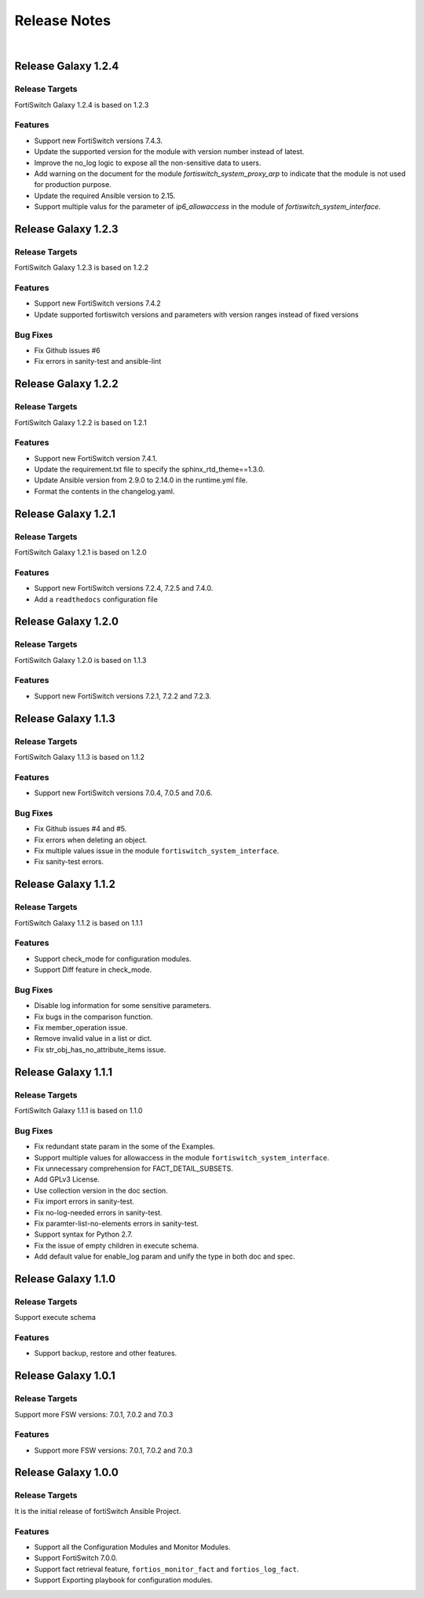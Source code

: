 
Release Notes
==============================

|

Release Galaxy 1.2.4
--------------------

Release Targets
^^^^^^^^^^^^^^^

FortiSwitch Galaxy 1.2.4 is based on 1.2.3

Features
^^^^^^^^^^^^^^^
- Support new FortiSwitch versions 7.4.3.
- Update the supported version for the module with version number instead of latest.
- Improve the no_log logic to expose all the non-sensitive data to users.
- Add warning on the document for the module `fortiswitch_system_proxy_arp` to indicate that the module is not used for production purpose.
- Update the required Ansible version to 2.15.
- Support multiple valus for the parameter of `ip6_allowaccess` in the module of `fortiswitch_system_interface`.

Release Galaxy 1.2.3
--------------------

Release Targets
^^^^^^^^^^^^^^^

FortiSwitch Galaxy 1.2.3 is based on 1.2.2

Features
^^^^^^^^^^^^^^^
- Support new FortiSwitch versions 7.4.2
- Update supported fortiswitch versions and parameters with version ranges instead of fixed versions

Bug Fixes
^^^^^^^^^^^^^^^
- Fix Github issues #6
- Fix errors in sanity-test and ansible-lint

Release Galaxy 1.2.2
--------------------

Release Targets
^^^^^^^^^^^^^^^

FortiSwitch Galaxy 1.2.2 is based on 1.2.1

Features
^^^^^^^^^^^^^^^
- Support new FortiSwitch version 7.4.1.
- Update the requirement.txt file to specify the sphinx_rtd_theme==1.3.0.
- Update Ansible version from 2.9.0 to 2.14.0 in the runtime.yml file.
- Format the contents in the changelog.yaml.

Release Galaxy 1.2.1
--------------------

Release Targets
^^^^^^^^^^^^^^^

FortiSwitch Galaxy 1.2.1 is based on 1.2.0

Features
^^^^^^^^^^^^^^^
- Support new FortiSwitch versions 7.2.4, 7.2.5 and 7.4.0.
- Add a ``readthedocs`` configuration file

Release Galaxy 1.2.0
--------------------

Release Targets
^^^^^^^^^^^^^^^

FortiSwitch Galaxy 1.2.0 is based on 1.1.3

Features
^^^^^^^^^^^^^^^
- Support new FortiSwitch versions 7.2.1, 7.2.2 and 7.2.3.

Release Galaxy 1.1.3
--------------------

Release Targets
^^^^^^^^^^^^^^^

FortiSwitch Galaxy 1.1.3 is based on 1.1.2

Features
^^^^^^^^^^^^^^^
- Support new FortiSwitch versions 7.0.4, 7.0.5 and 7.0.6.

Bug Fixes
^^^^^^^^^^^^^^^
- Fix Github issues #4 and #5.
- Fix errors when deleting an object.
- Fix multiple values issue in the module ``fortiswitch_system_interface``.
- Fix sanity-test errors.

Release Galaxy 1.1.2
--------------------

Release Targets
^^^^^^^^^^^^^^^

FortiSwitch Galaxy 1.1.2 is based on 1.1.1

Features
^^^^^^^^^^^^^^^
- Support check_mode for configuration modules.
- Support Diff feature in check_mode.

Bug Fixes
^^^^^^^^^^^^^^^
- Disable log information for some sensitive parameters.
- Fix bugs in the comparison function.
- Fix member_operation issue.
- Remove invalid value in a list or dict.
- Fix str_obj_has_no_attribute_items issue.


Release Galaxy 1.1.1
--------------------

Release Targets
^^^^^^^^^^^^^^^

FortiSwitch Galaxy 1.1.1 is based on 1.1.0

Bug Fixes
^^^^^^^^^^^^^^^
- Fix redundant state param in the some of the Examples.
- Support multiple values for allowaccess in the module ``fortiswitch_system_interface``.
- Fix unnecessary comprehension for FACT_DETAIL_SUBSETS.
- Add GPLv3 License.
- Use collection version in the doc section.
- Fix import errors in sanity-test.
- Fix no-log-needed errors in sanity-test.
- Fix paramter-list-no-elements errors in sanity-test.
- Support syntax for Python 2.7.
- Fix the issue of empty children in execute schema.
- Add default value for enable_log param and unify the type in both doc and spec.

Release Galaxy 1.1.0
--------------------

Release Targets
^^^^^^^^^^^^^^^

Support execute schema

Features
^^^^^^^^^^^^^^^
- Support backup, restore and other features.

Release Galaxy 1.0.1
--------------------

Release Targets
^^^^^^^^^^^^^^^

Support more FSW versions: 7.0.1, 7.0.2 and 7.0.3

Features
^^^^^^^^^^^^^^^
- Support more FSW versions: 7.0.1, 7.0.2 and 7.0.3

Release Galaxy 1.0.0
--------------------

Release Targets
^^^^^^^^^^^^^^^

It is the initial release of fortiSwitch Ansible Project.

Features
^^^^^^^^^^^^^^^
- Support all the Configuration Modules and Monitor Modules.
- Support FortiSwitch 7.0.0.
- Support fact retrieval feature, ``fortios_monitor_fact`` and ``fortios_log_fact``.
- Support Exporting playbook for configuration modules.